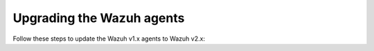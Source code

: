 .. Copyright (C) 2020 Wazuh, Inc.

.. _upgrading_wazuh_agent:

Upgrading the Wazuh agents
==========================

Follow these steps to update the Wazuh v1.x agents to Wazuh v2.x:

.. tabs::

  .. group-tab:: DEB or RPM based Linux systems

    On DEB or RPM based Linux systems, the Wazuh agents can be upgraded using the packages manager. The process is similar to :ref:`installing the Wazuh agent on Linux <wazuh_agent_package_linux>`.

    The Wazuh agent's version can be verified by running the following command:

    .. code-block:: console

        # /var/ossec/bin/manage_agents -V

    .. code-block:: none
        :class: output

        Wazuh v2.0 - Wazuh Inc.

        This program is free software; you can redistribute it and/or modify
        it under the terms of the GNU General Public License (version 2) as
        published by the Free Software Foundation.

  .. group-tab:: Windows, Mac OS and other operating systems

    On Windows, Mac OS and other operating systems, it can be done by deleting the previous version and installing Wazuh v2.x from scratch. More information about the process can be found on:

    - :ref:`Install Wazuh agent on Windows <wazuh_agent_package_windows>`
    - :ref:`Install Wazuh agent on Mac OS X <wazuh_agent_package_macos>`
